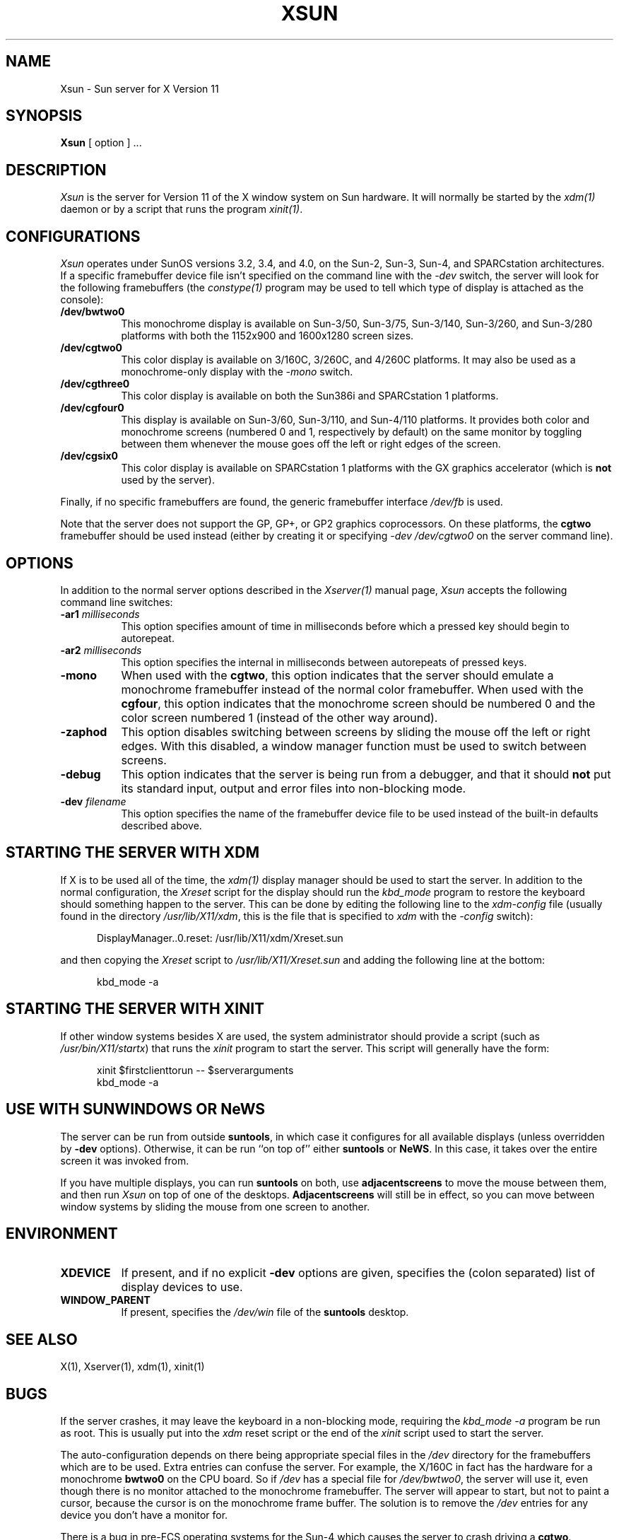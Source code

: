 .\" $XConsortium: Xsun.man,v 1.12 89/12/21 10:06:58 rws Exp $
.TH XSUN 1 "Release 4" "X Version 11"
.SH NAME
Xsun \- Sun server for X Version 11
.SH SYNOPSIS
.B Xsun
[ option ] ...
.SH DESCRIPTION
.I Xsun
is the server for Version 11 of the X window system on Sun hardware.
It will normally be started by the \fIxdm(1)\fP daemon or by a script
that runs the program \fIxinit(1)\fP.
.SH CONFIGURATIONS
.PP
.I Xsun
operates under SunOS versions 3.2, 3.4, and 4.0, on the Sun-2, Sun-3, Sun-4,
and SPARCstation architectures.  If a specific framebuffer device file isn't
specified on the command line with the \fI\-dev\fP switch, the server will look
for the following framebuffers (the \fIconstype(1)\fP program may be used
to tell which type of display is attached as the console):
.TP 8
.B /dev/bwtwo0
This monochrome display is available on Sun-3/50, Sun-3/75, Sun-3/140, 
Sun-3/260, and Sun-3/280 platforms with both the 1152x900 and 1600x1280 
screen sizes.
.TP 8
.B /dev/cgtwo0
This color display is available on 3/160C, 3/260C, and 4/260C platforms.
It may also be used as a monochrome-only display with the \fI-mono\fP switch.
.TP 8
.B /dev/cgthree0
This color display is available on both the Sun386i and SPARCstation 1 
platforms.
.TP 8
.B /dev/cgfour0
This display is available on Sun-3/60, Sun-3/110, and Sun-4/110 
platforms.  It provides both color and monochrome screens (numbered 0 and 1,
respectively by default) on the same
monitor by toggling between them whenever the mouse goes off the left or
right edges of the screen.
.TP 8
.B /dev/cgsix0
This color display is available on SPARCstation 1 platforms with the 
GX graphics accelerator (which is \fBnot\fP used by the server).
.PP
Finally, if no specific framebuffers are found,
the generic framebuffer interface \fI/dev/fb\fP is used.
.PP
Note that the server does not support the GP,  GP+,  or GP2 graphics
coprocessors.  On these platforms, the \fBcgtwo\fP framebuffer should be
used instead (either by creating it or specifying \fI-dev /dev/cgtwo0\fP
on the server command line).
.SH OPTIONS
In addition to the normal server options described in the \fIXserver(1)\fP
manual page, \fIXsun\fP accepts the following command line switches:
.TP 8
.B "\-ar1 \fImilliseconds\fP"
This option specifies amount of time in milliseconds before which a pressed
key should begin to autorepeat.
.TP 8
.B "\-ar2\fP \fImilliseconds\fP"
This option specifies the internal in milliseconds between autorepeats of
pressed keys.
.TP 8
.B \-mono
When used with the \fBcgtwo\fP, this option indicates that the server should
emulate a monochrome framebuffer instead of the normal color framebuffer.
When used with the \fBcgfour\fP, this option indicates that the monochrome
screen should be numbered 0 and the color screen numbered 1 (instead of the
other way around).
.TP 8
.B \-zaphod
This option disables switching between screens by sliding the mouse off the
left or right edges.  With this disabled, a window manager function must be 
used to switch between screens.
.TP 8
.B \-debug
This option indicates that the server is being run from a debugger,
and that it should \fBnot\fP
put its standard input,  output and error files into non-blocking mode.
.TP 8
.B "\-dev \fIfilename\fP"
This option specifies the name of the framebuffer device file to be used
instead of the built-in defaults described above.
.SH "STARTING THE SERVER WITH XDM"
.PP
If X is to be used all of the time, the \fIxdm(1)\fP display manager should
be used to start the server.  In addition to the normal configuration, the
\fIXreset\fP script for the display should run the \fIkbd_mode\fP program
to restore the keyboard should something happen to the server.  This can be
done by editing the following line to the \fIxdm-config\fP file (usually
found in the directory \fI/usr/lib/X11/xdm\fP, this is the file that is
specified to \fIxdm\fP with the \fI-config\fP switch):
.sp
.in +0.5in
.nf
DisplayManager..0.reset:  /usr/lib/X11/xdm/Xreset.sun
.fi
.in -0.5in
.sp
and then copying the \fIXreset\fP script to \fI/usr/lib/X11/Xreset.sun\fP
and adding the following line at the bottom:
.sp
.in +0.5in
.nf
kbd_mode -a
.fi
.in -0.5in
.sp
.SH "STARTING THE SERVER WITH XINIT"
.PP
If other window systems besides X are used, the system administrator should
provide a script (such as \fI/usr/bin/X11/startx\fP) that runs the \fIxinit\fP 
program to start the server.  This script will generally have the form:
.sp
.in +0.5in
.nf
xinit $firstclienttorun -- $serverarguments
kbd_mode -a
.ni
.in -0.5in
.sp
.SH "USE WITH SUNWINDOWS OR NeWS"
.PP
The server can be run from outside 
.BR suntools ,
in which case it configures for all available displays (unless overridden
by
.B -dev
options).
Otherwise,  it can be run ``on top of'' either
.B suntools
or
.BR NeWS .
In this case,  it takes over the entire screen it was invoked from.
.PP
If you have multiple displays,  you can run
.B suntools
on both,  use
.B adjacentscreens
to move the mouse between them,
and then run
.I Xsun
on top of one of the desktops.
.B Adjacentscreens
will still be in effect,  so you can move between window systems
by sliding the mouse from one screen to another.
.SH ENVIRONMENT
.TP 8
\fBXDEVICE\fP
If present,  and if no explicit
.B -dev
options are given,  specifies the (colon separated) list of display devices
to use.
.TP 8
\fBWINDOW_PARENT\fP
If present,  specifies the
.I /dev/win
file of the
.B suntools
desktop.
.SH "SEE ALSO"
.PP
X(1), Xserver(1), xdm(1), xinit(1)
.SH BUGS
If the server crashes,  it may leave the keyboard in a non-blocking mode,
requiring the \fIkbd_mode -a\fP program be run as root.  This is usually
put into the \fIxdm\fP reset script or the end of the \fIxinit\fP script
used to start the server.
.PP
The auto-configuration depends on there being appropriate
special files in the
.I /dev
directory for the framebuffers which are to be used.  Extra
entries can confuse the server.
For example,  the X/160C in fact has the hardware for a monochrome
.B bwtwo0
on the CPU board.  So if 
.I /dev
has a special file for
.IR /dev/bwtwo0 ,
the server will use it,  even though there is no monitor attached to the
monochrome framebuffer.
The server will appear to start,  but not to paint a cursor,  because the
cursor is on the monochrome frame buffer.  The solution is to remove the
.I /dev
entries for any device you don't have a monitor for.
.PP
There is a bug in pre-FCS operating systems for the Sun-4
which causes the server to crash driving a \fBcgtwo\fP.
.PP
There is a race condition that sometimes happens when running
``on top of'' NeWS.  The symptom is that parts of NeWS show through,
and that the keyboard is in a non-useful state.  There is no
simple work-around.
.PP
Colon separated devices names do not work.
.SH AUTHORS
.TP 8
U. C. Berkeley
Adam de Boor.
.TP 8
Sun Microsystems
David Rosenthal,  Stuart Marks,  Robin Schaufler,  Mike Schwartz,
Frances Ho,  Geoff Lee,  and Mark Opperman.
.TP 8
MIT Laboratory for Computer Science
.br
Bob Scheifler, Keith Packard
